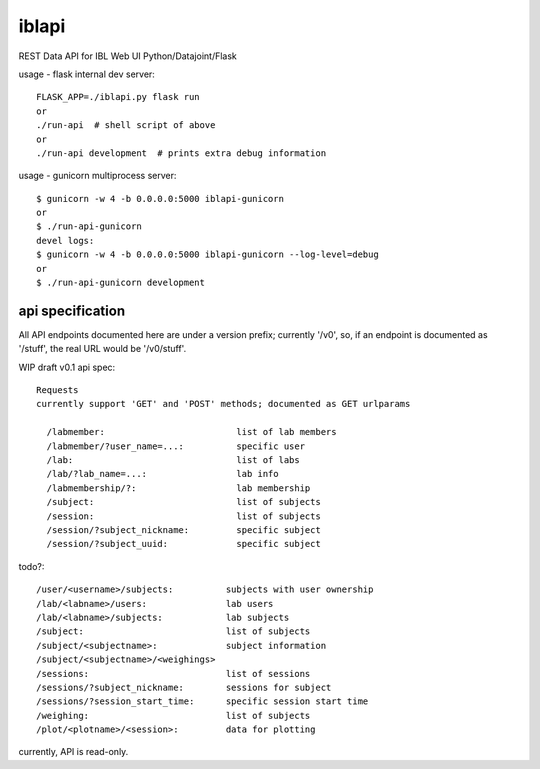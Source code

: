 
======
iblapi
======

REST Data API for IBL Web UI
Python/Datajoint/Flask

usage - flask internal dev server::

  FLASK_APP=./iblapi.py flask run
  or
  ./run-api  # shell script of above
  or
  ./run-api development  # prints extra debug information

usage - gunicorn multiprocess server::

  $ gunicorn -w 4 -b 0.0.0.0:5000 iblapi-gunicorn
  or
  $ ./run-api-gunicorn
  devel logs:
  $ gunicorn -w 4 -b 0.0.0.0:5000 iblapi-gunicorn --log-level=debug
  or
  $ ./run-api-gunicorn development

api specification
=================

All API endpoints documented here are under a version prefix; currently '/v0',
so, if an endpoint is documented as '/stuff', the real URL would be '/v0/stuff'.

WIP draft v0.1 api spec::

  Requests
  currently support 'GET' and 'POST' methods; documented as GET urlparams
  
    /labmember:                         list of lab members
    /labmember/?user_name=...:          specific user
    /lab:                               list of labs
    /lab/?lab_name=...:                 lab info
    /labmembership/?:                   lab membership
    /subject:                           list of subjects
    /session:                           list of subjects
    /session/?subject_nickname:         specific subject
    /session/?subject_uuid:             specific subject

todo?::

    /user/<username>/subjects:          subjects with user ownership
    /lab/<labname>/users:               lab users
    /lab/<labname>/subjects:            lab subjects
    /subject:                           list of subjects
    /subject/<subjectname>:             subject information
    /subject/<subjectname>/<weighings>
    /sessions:                          list of sessions
    /sessions/?subject_nickname:        sessions for subject
    /sessions/?session_start_time:      specific session start time
    /weighing:                          list of subjects
    /plot/<plotname>/<session>:         data for plotting
  
currently, API is read-only.
